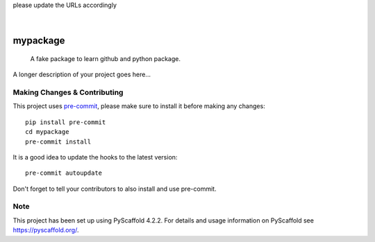 .. These are examples of badges you might want to add to your README:
please update the URLs accordingly

    .. image:: https://api.cirrus-ci.com/github/<USER>/mypackage.svg?branch=main
        :alt: Built Status
        :target: https://cirrus-ci.com/github/<USER>/mypackage
    .. image:: https://readthedocs.org/projects/mypackage/badge/?version=latest
        :alt: ReadTheDocs
        :target: https://mypackage.readthedocs.io/en/stable/
    .. image:: https://img.shields.io/coveralls/github/<USER>/mypackage/main.svg
        :alt: Coveralls
        :target: https://coveralls.io/r/<USER>/mypackage
    .. image:: https://img.shields.io/pypi/v/mypackage.svg
        :alt: PyPI-Server
        :target: https://pypi.org/project/mypackage/
    .. image:: https://img.shields.io/conda/vn/conda-forge/mypackage.svg
        :alt: Conda-Forge
        :target: https://anaconda.org/conda-forge/mypackage
    .. image:: https://pepy.tech/badge/mypackage/month
        :alt: Monthly Downloads
        :target: https://pepy.tech/project/mypackage
    .. image:: https://img.shields.io/twitter/url/http/shields.io.svg?style=social&label=Twitter
        :alt: Twitter
        :target: https://twitter.com/mypackage

.. image:: https://img.shields.io/badge/-PyScaffold-005CA0?logo=pyscaffold
    :alt: Project generated with PyScaffold
    :target: https://pyscaffold.org/

|

==========
mypackage
==========


    A fake package to learn github and python package.


A longer description of your project goes here...


.. _pyscaffold-notes:

Making Changes & Contributing
=============================

This project uses `pre-commit`_, please make sure to install it before making any
changes::

    pip install pre-commit
    cd mypackage
    pre-commit install

It is a good idea to update the hooks to the latest version::

    pre-commit autoupdate

Don't forget to tell your contributors to also install and use pre-commit.

.. _pre-commit: https://pre-commit.com/

Note
====

This project has been set up using PyScaffold 4.2.2. For details and usage
information on PyScaffold see https://pyscaffold.org/.
